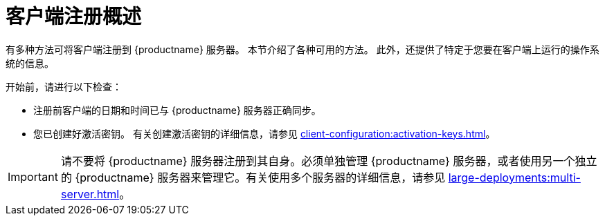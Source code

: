 [[registration-overview]]
= 客户端注册概述

有多种方法可将客户端注册到 {productname} 服务器。 本节介绍了各种可用的方法。 此外，还提供了特定于您要在客户端上运行的操作系统的信息。

开始前，请进行以下检查：

* 注册前客户端的日期和时间已与 {productname} 服务器正确同步。
* 您已创建好激活密钥。 有关创建激活密钥的详细信息，请参见 xref:client-configuration:activation-keys.adoc[]。


[IMPORTANT]
====
请不要将 {productname} 服务器注册到其自身。必须单独管理 {productname} 服务器，或者使用另一个独立的 {productname} 服务器来管理它。有关使用多个服务器的详细信息，请参见 xref:large-deployments:multi-server.adoc[]。
====
